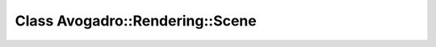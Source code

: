 Class Avogadro::Rendering::Scene
================================

.. doxygenclass:: Avogadro::Rendering::Scene
   :members:
